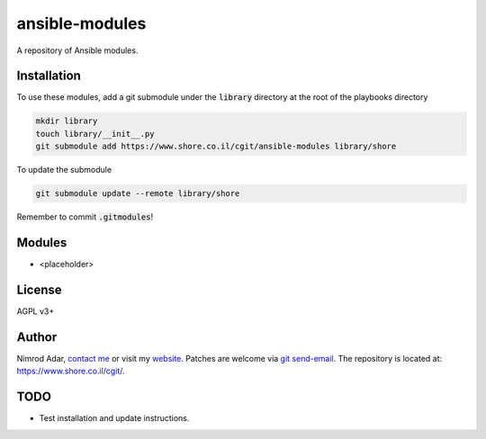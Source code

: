 ansible-modules
###############

A repository of Ansible modules.

Installation
------------

To use these modules, add a git submodule under the :code:`library` directory
at the root of the playbooks directory

.. code:: shell

    mkdir library
    touch library/__init__.py
    git submodule add https://www.shore.co.il/cgit/ansible-modules library/shore

To update the submodule

.. code:: shell

    git submodule update --remote library/shore

Remember to commit :code:`.gitmodules`!

Modules
-------

- <placeholder>

License
-------

AGPL v3+

Author
------

Nimrod Adar, `contact me <nimrod@shore.co.il>`_ or visit my `website
<https://www.shore.co.il/>`_. Patches are welcome via `git send-email
<http://git-scm.com/book/en/v2/Git-Commands-Email>`_. The repository is located
at: https://www.shore.co.il/cgit/.

TODO
----

- Test installation and update instructions.
